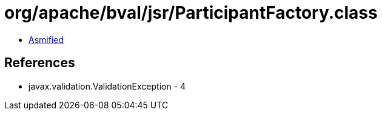 = org/apache/bval/jsr/ParticipantFactory.class

 - link:ParticipantFactory-asmified.java[Asmified]

== References

 - javax.validation.ValidationException - 4
